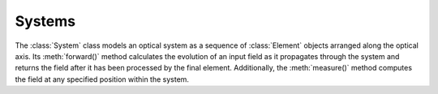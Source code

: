 Systems
========

The :class:`System` class models an optical system as a sequence of :class:`Element` objects arranged along the optical axis. 
Its :meth:`forward()` method calculates the evolution of an input field as it propagates through the system and returns the field after it has been processed by the final element. Additionally, the :meth:`measure()` method computes the field at any specified position within the system.
